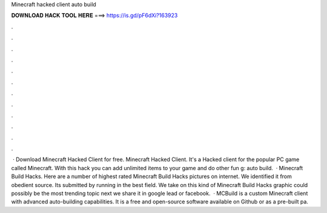 Minecraft hacked client auto build

𝐃𝐎𝐖𝐍𝐋𝐎𝐀𝐃 𝐇𝐀𝐂𝐊 𝐓𝐎𝐎𝐋 𝐇𝐄𝐑𝐄 ===> https://is.gd/pF6dXi?163923

.

.

.

.

.

.

.

.

.

.

.

.

 · Download Minecraft Hacked Client for free. Minecraft Hacked Client. It's a Hacked client for the popular PC game called Minecraft. With this hack you can add unlimited items to your game and do other fun g: auto build.  · Minecraft Build Hacks. Here are a number of highest rated Minecraft Build Hacks pictures on internet. We identified it from obedient source. Its submitted by running in the best field. We take on this kind of Minecraft Build Hacks graphic could possibly be the most trending topic next we share it in google lead or facebook.  · MCBuild is a custom Minecraft client with advanced auto-building capabilities. It is a free and open-source software available on Github or as a pre-built pa.